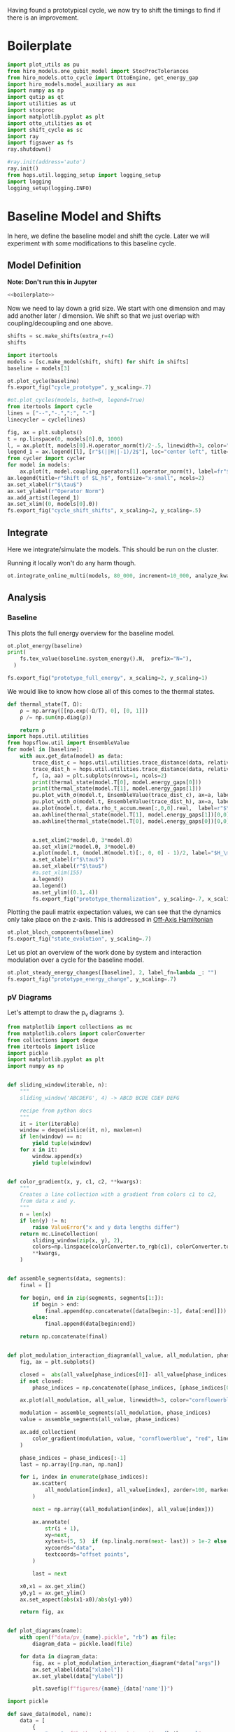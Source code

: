 :PROPERTIES:
:ID:       c06111fd-d719-433d-a316-c163f6e1d384
:END:
#+PROPERTY: header-args :session otto_cycle_shift :kernel python :pandoc no :async yes :tangle tangle/cycle_shift.py :noweb yes

Having found a prototypical cycle, we now try to shift the timings to
find if there is an improvement.

* Boilerplate
#+name: boilerplate
#+begin_src jupyter-python :results none
  import plot_utils as pu
  from hiro_models.one_qubit_model import StocProcTolerances
  from hiro_models.otto_cycle import OttoEngine, get_energy_gap
  import hiro_models.model_auxiliary as aux
  import numpy as np
  import qutip as qt
  import utilities as ut
  import stocproc
  import matplotlib.pyplot as plt
  import otto_utilities as ot
  import shift_cycle as sc
  import ray
  import figsaver as fs
  ray.shutdown()

  #ray.init(address='auto')
  ray.init()
  from hops.util.logging_setup import logging_setup
  import logging
  logging_setup(logging.INFO)
#+end_src

* Baseline Model and Shifts
In here, we define the baseline model and shift the cycle.
Later we will experiment with some modifications to this baseline
cycle.

** Model Definition
**Note: Don't run this in Jupyter**
#+begin_src jupyter-python :tangle tangle/original.py :results none
  <<boilerplate>>
#+end_src

Now we need to lay down a grid size.
We start with one dimension and may add another later / dimension.
We shift so that we just overlap with coupling/decoupling and one above.
#+begin_src jupyter-python :tangle tangle/original.py
  shifts = sc.make_shifts(extra_r=4)
  shifts
#+end_src

#+RESULTS:
: array([-0.18, -0.12, -0.06,  0.  ,  0.06,  0.12,  0.18,  0.24,  0.3 ,
:         0.36,  0.42])

#+begin_src jupyter-python :tangle tangle/original.py
  import itertools
  models = [sc.make_model(shift, shift) for shift in shifts]
  baseline = models[3]
#+end_src

#+RESULTS:

#+begin_src jupyter-python
  ot.plot_cycle(baseline)
  fs.export_fig("cycle_prototype", y_scaling=.7)
#+end_src

#+RESULTS:
[[file:./.ob-jupyter/25efaa069b119d1e001b1a4b8bd8663574ee32c8.svg]]

#+begin_src jupyter-python :tangle no
  #ot.plot_cycles(models, bath=0, legend=True)
  from itertools import cycle
  lines = ["--","-.",":", "-"]
  linecycler = cycle(lines)

  fig, ax = plt.subplots()
  t = np.linspace(0, models[0].Θ, 1000)
  l, = ax.plot(t, models[0].H.operator_norm(t)/2-.5, linewidth=3, color="lightgrey")
  legend_1 = ax.legend([l], [r"$(||H||-1)/2$"], loc="center left", title="Reference")
  from cycler import cycler
  for model in models:
      ax.plot(t, model.coupling_operators[1].operator_norm(t), label=fr"${model.L_shift[0] * 100:.0f}\%$", linestyle=(next(linecycler)))
  ax.legend(title=r"Shift of $L_h$", fontsize="x-small", ncols=2)
  ax.set_xlabel(r"$\tau$")
  ax.set_ylabel(r"Operator Norm")
  ax.add_artist(legend_1)
  ax.set_xlim((0, models[0].Θ))
  fs.export_fig("cycle_shift_shifts", x_scaling=2, y_scaling=.5)
#+end_src

#+RESULTS:
[[file:./.ob-jupyter/cc04d1bd998823195a907361f674eb1bf4dd1382.svg]]

** Integrate
Here we integrate/simulate the models. This should be run on the
cluster.

Running it locally won't do any harm though.
#+begin_src jupyter-python :tangle tangle/original.py
  ot.integrate_online_multi(models, 80_000, increment=10_000, analyze_kwargs=dict(every=10_000))
#+end_src

#+RESULTS:

** Analysis
*** Baseline
This plots the full energy overview for the baseline model.
#+begin_src jupyter-python
  ot.plot_energy(baseline)
  print(
      fs.tex_value(baseline.system_energy().N,  prefix="N="),
    )

  fs.export_fig("prototype_full_energy", x_scaling=2, y_scaling=1)
#+end_src

#+RESULTS:
:RESULTS:
: \(N=80000\)
[[file:./.ob-jupyter/b61916bb1d56ed37255bd6586e171b8e01e35f17.svg]]
:END:

We would like to know how close all of this comes to the thermal states.
#+begin_src jupyter-python
 def thermal_state(T, Ω):
     ρ = np.array([[np.exp(-Ω/T), 0], [0, 1]])
     ρ /= np.sum(np.diag(ρ))

     return ρ
 import hops.util.utilities
 from hopsflow.util import EnsembleValue
 for model in [baseline]:
     with aux.get_data(model) as data:
         trace_dist_c = hops.util.utilities.trace_distance(data, relative_to=thermal_state(model.T[0], model.energy_gaps[0]))
         trace_dist_h = hops.util.utilities.trace_distance(data, relative_to=thermal_state(model.T[1], model.energy_gaps[1]))
         f, (a, aa) = plt.subplots(nrows=1, ncols=2)
         print(thermal_state(model.T[0], model.energy_gaps[0]))
         print(thermal_state(model.T[1], model.energy_gaps[1]))
         pu.plot_with_σ(model.t, EnsembleValue(trace_dist_c), ax=a, label=r"$||\rho(\tau)-\rho_c||$")
         pu.plot_with_σ(model.t, EnsembleValue(trace_dist_h), ax=a, label=r"$||\rho(\tau)-\rho_h||$")
         aa.plot(model.t, data.rho_t_accum.mean[:,0,0].real,  label=r"$\rho_{00}$")
         aa.axhline(thermal_state(model.T[1], model.energy_gaps[1])[0,0],  label=r"$\rho_{h,00}$", color="lightgray")
         aa.axhline(thermal_state(model.T[0], model.energy_gaps[0])[0,0],  label=r"$\rho_{c,00}$", color="lightgray")


         a.set_xlim(2*model.Θ, 3*model.Θ)
         aa.set_xlim(2*model.Θ, 3*model.Θ)
         a.plot(model.t, (model.H(model.t)[:, 0, 0] - 1)/2, label="$H_\mathrm{sys}$ Modulation")
         a.set_xlabel(r"$\tau$")
         aa.set_xlabel(r"$\tau$")
         #a.set_xlim(155)
         a.legend()
         aa.legend()
         aa.set_ylim((0.1,.4))
         fs.export_fig("prototype_thermalization", y_scaling=.7, x_scaling=2)
#+end_src

#+RESULTS:
#+begin_example
  [[0.11920292 0.        ]
   [0.         0.88079708]]
  [[0.37754067 0.        ]
   [0.         0.62245933]]
  /nix/store/fai1b55231rnk4jyj0kjicdnqcgdf9ph-python3-3.9.15-env/lib/python3.9/site-packages/matplotlib/cbook/__init__.py:1369: ComplexWarning: Casting complex values to real discards the imaginary part
    return np.asarray(x, float)
  /nix/store/fai1b55231rnk4jyj0kjicdnqcgdf9ph-python3-3.9.15-env/lib/python3.9/site-packages/matplotlib/axes/_axes.py:5340: ComplexWarning: Casting complex values to real discards the imaginary part
    pts[0] = start
  /nix/store/fai1b55231rnk4jyj0kjicdnqcgdf9ph-python3-3.9.15-env/lib/python3.9/site-packages/matplotlib/axes/_axes.py:5341: ComplexWarning: Casting complex values to real discards the imaginary part
    pts[N + 1] = end
  /nix/store/fai1b55231rnk4jyj0kjicdnqcgdf9ph-python3-3.9.15-env/lib/python3.9/site-packages/matplotlib/axes/_axes.py:5344: ComplexWarning: Casting complex values to real discards the imaginary part
    pts[1:N+1, 1] = dep1slice
  /nix/store/fai1b55231rnk4jyj0kjicdnqcgdf9ph-python3-3.9.15-env/lib/python3.9/site-packages/matplotlib/axes/_axes.py:5346: ComplexWarning: Casting complex values to real discards the imaginary part
    pts[N+2:, 1] = dep2slice[::-1]
#+end_example

Plotting the pauli matrix expectation values, we can see that the
dynamics only take place on the z-axis. This is addressed in [[id:9d7a11f2-f479-4e95-8775-31050bcc4fb7][Off-Axis Hamiltonian]]
#+begin_src jupyter-python
 ot.plot_bloch_components(baseline)
 fs.export_fig("state_evolution", y_scaling=.7)
#+end_src

#+RESULTS:
: 2b79a3e3-fa65-44b9-9b6a-c8005dedf15e

Let us plot an overview of the work done by system and interaction
modulation over a cycle for the baseline model.
#+begin_src jupyter-python
 ot.plot_steady_energy_changes([baseline], 2, label_fn=lambda _: "")
 fs.export_fig("prototype_energy_change", y_scaling=.7)
#+end_src

#+RESULTS:
: 2d3de91f-dbec-4523-b955-20d955464ec0

*** pV Diagrams
Let's attempt to draw the p_v diagrams :).

#+begin_src jupyter-python :tangle scripts/plot_pv_diags.py
  from matplotlib import collections as mc
  from matplotlib.colors import colorConverter
  from collections import deque
  from itertools import islice
  import pickle
  import matplotlib.pyplot as plt
  import numpy as np


  def sliding_window(iterable, n):
      """
      sliding_window('ABCDEFG', 4) -> ABCD BCDE CDEF DEFG

      recipe from python docs
      """
      it = iter(iterable)
      window = deque(islice(it, n), maxlen=n)
      if len(window) == n:
          yield tuple(window)
      for x in it:
          window.append(x)
          yield tuple(window)


  def color_gradient(x, y, c1, c2, **kwargs):
      """
      Creates a line collection with a gradient from colors c1 to c2,
      from data x and y.
      """
      n = len(x)
      if len(y) != n:
          raise ValueError("x and y data lengths differ")
      return mc.LineCollection(
          sliding_window(zip(x, y), 2),
          colors=np.linspace(colorConverter.to_rgb(c1), colorConverter.to_rgb(c2), n - 1),
          ,**kwargs,
      )


  def assemble_segments(data, segments):
      final = []

      for begin, end in zip(segments, segments[1:]):
          if begin > end:
              final.append(np.concatenate([data[begin:-1], data[:end]]))
          else:
              final.append(data[begin:end])

      return np.concatenate(final)


  def plot_modulation_interaction_diagram(all_value, all_modulation, phase_indices):
      fig, ax = plt.subplots()

      closed =  abs(all_value[phase_indices[0]]- all_value[phase_indices[-1]])< 1e-3
      if not closed:
          phase_indices = np.concatenate([phase_indices, [phase_indices[0]]])

      ax.plot(all_modulation, all_value, linewidth=3, color="cornflowerblue")

      modulation = assemble_segments(all_modulation, phase_indices)
      value = assemble_segments(all_value, phase_indices)

      ax.add_collection(
          color_gradient(modulation, value, "cornflowerblue", "red", linewidth=3)
      )

      phase_indices = phase_indices[:-1]
      last = np.array([np.nan, np.nan])
      
      for i, index in enumerate(phase_indices):
          ax.scatter(
              all_modulation[index], all_value[index], zorder=100, marker=".", s=200, color="black"
          )
          
          next = np.array((all_modulation[index], all_value[index]))
          
          ax.annotate(
              str(i + 1),
              xy=next,
              xytext=(5, 5)  if (np.linalg.norm(next- last)) > 1e-2 else (5, -10),
              xycoords="data",
              textcoords="offset points",
          )

          last = next

      x0,x1 = ax.get_xlim()
      y0,y1 = ax.get_ylim()
      ax.set_aspect(abs(x1-x0)/abs(y1-y0))

      return fig, ax


  def plot_diagrams(name):
      with open(f"data/pv_{name}.pickle", "rb") as file:
          diagram_data = pickle.load(file)

      for data in diagram_data:
          fig, ax = plot_modulation_interaction_diagram(*data["args"])
          ax.set_xlabel(data["xlabel"])
          ax.set_ylabel(data["ylabel"])

          plt.savefig(f"figures/{name}_{data['name']}")
#+end_src

#+RESULTS:


#+begin_src jupyter-python
  import pickle

  def save_data(model, name):
      data = [
          {
              "name": f"bath_modulation_interaction_{bath_name}",
              "xlabel": rf"$||L_{bath_name}(t)||$",
              "ylabel": r"$\langle{H_\mathrm{I}}\rangle$",
              "args": ot.get_modulation_and_value(
                  model,
                  model.coupling_operators[bath],
                  model.interaction_energy().for_bath(bath),
              ),
          }
          for bath, bath_name in zip([0, 1], ["c", "h"])
      ]  + [
          {
              "name": f"system_modulation_system_energy",
              "xlabel": r"$||H_\mathrm{S}||$",
              "ylabel": r"$\langle{H_\mathrm{S}}\rangle$",
              "args": ot.get_modulation_and_value(
                  model,
                  model.H,
                  model.system_energy(),
                  steady_idx=2
              ),
          }
      ]

      with open(f"data/pv_{name}.pickle", "wb") as file:
          pickle.dump(data, file)





  # vals = ot.get_modulation_and_value(model, model.coupling_operators[0], model.interaction_energy().for_bath(0))
  # plot_modulation_interaction_diagram(*vals)
#+end_src

#+RESULTS:

#+begin_src jupyter-python
  save_data(baseline, "baseline")
#+end_src

#+RESULTS:


#+begin_src jupyter-python :tangle scripts/plot_pv_diags.py
  plot_diagrams("baseline")
#+end_src

#+RESULTS:
:RESULTS:
[[file:./.ob-jupyter/15d70ce53ba8ef693ceb2a1f5c48fbd6c2967c7d.svg]]
[[file:./.ob-jupyter/e1a55fef13bf84e632813e1d9d83f3b07d1b3b13.svg]]
[[file:./.ob-jupyter/8ce6e573e5899397c5cd898d6995b21ded4c2ade.svg]]
:END:





*** Shifted Models
Let us print the power output (relative to the baseline = unshifted model) and efficiency.
#+begin_src jupyter-python
 for model in models:
   print(model.power(steady_idx=2).value / baseline.power(steady_idx=2).value, model.efficiency(steady_idx=2).value)
#+end_src

#+RESULTS:
#+begin_example
  -2.77597511693978 -2.4772877227717958
  -2.0434846540636498 -1.6243768550730728
  0.5710213861808199 0.19310160522534914
  1.0 0.3002164459369506
  1.1580729241081245 0.3201551362641393
  1.621073860181052 0.32914493962691976
  1.676329717306901 0.3155858623648209
  1.6056907132267833 0.29627949690062266
  1.4297898620293028 0.264279816138587
  0.7161356715968495 0.13903993767016806
  -1.2535087048383218 -0.29154092061712156
#+end_example


This plots the power output and efficiency as a function of sample
size to check convergence.
#+begin_src jupyter-python
 ot.plot_power_eff_convergence(models)
 fs.export_fig("cycle_shift_convergence", x_scaling=2, y_scaling=.7)
#+end_src

#+RESULTS:
[[file:./.ob-jupyter/4850e6c1e73b69fc22435523208849e6438ba5da.svg]]

We see that we get a pretty good picture after about 30k-40k samples.

This is an overview over powers and the efficiency.
#+begin_src jupyter-python
 ot.plot_powers_and_efficiencies(np.array(shifts) * 100, models, xlabel="Cycle Shift")
 fs.export_fig("cycle_shift_power_efficiency", y_scaling=.7, x_scaling=1)
#+end_src

#+RESULTS:
[[file:./.ob-jupyter/253a7015a97a02502bfe9aedd3ac5be7b4f8d42a.svg]]

The best shift:
#+begin_src jupyter-python
 best_shift = shifts[np.argmax([-model.power(steady_idx=2).value for model in models])]
 best_shift_model = sc.make_model(best_shift, best_shift)
 best_shift
#+end_src

#+RESULTS:
: 0.18

This contrasts the system/interaction power output for the baseline
and the best shift model.
#+begin_src jupyter-python
 fig, ax =ot.plot_steady_energy_changes([baseline, best_shift_model], 2, label_fn=lambda m: ("baseline" if m.hexhash == baseline.hexhash else "shifted"))
 ax.legend(loc="lower left")
 fs.export_fig("shift_energy_change", y_scaling=.7)
#+end_src

#+RESULTS:
:RESULTS:
: (0.0, 0.0)
: (0.18, 0.18)
[[file:./.ob-jupyter/cc4b98be78e92674b9e9d139deecc097b865bd14.svg]]
:END:


Let us plot the interaction power in the steady state for baseline and
best-shift. We have to shift the time to make them overlap correctly.
#+begin_src jupyter-python
 t_shift_begin = (2 - best_shift) * baseline.Θ
 t_begin = 2 * baseline.Θ
 t_shift_end = (3 - best_shift) * baseline.Θ
 final_period_idx = np.argmin(abs(baseline.t - t_begin))
 final_period_shifted = np.argmin(abs(baseline.t - t_shift_begin))
 final_period_shifted_end = final_period_shifted - final_period_idx

 t_baseline = baseline.t[final_period_shifted:final_period_shifted_end]
 t_final_period = baseline.t[final_period_idx:]
 t_plot = baseline.t[: len(t_baseline)]
 interaction_change_baseline_cold = (
     baseline.interaction_power()
     .for_bath(0)
     .slice(slice(final_period_shifted, final_period_shifted_end))
     .value
 )
 interaction_change_best_cold = (
     best_shift_model.interaction_power()
     .for_bath(0)
     .slice(slice(final_period_idx, len(baseline.t)))
     .value
 )
 interaction_change_baseline_hot = (
     baseline.interaction_power()
     .for_bath(1)
     .slice(slice(final_period_shifted, final_period_shifted_end))
     .value
 )
 interaction_change_best_hot = (
     best_shift_model.interaction_power()
     .for_bath(1)
     .slice(slice(final_period_idx, len(baseline.t)))
     .value
 )


 fig, ax = plt.subplots()
 ax.plot(t_plot, interaction_change_baseline_cold, label="baseline")
 ax.plot(t_plot, interaction_change_best_cold, label="shifted")
 ax.plot(t_plot, interaction_change_baseline_hot, linestyle="--", color="C0")
 ax.plot(t_plot, interaction_change_best_hot, linestyle="--", color="C1")
 ax.legend()
 ax.set_xlabel(r"$\tau$")
 ax.set_ylabel(r"$P_{\mathrm{int}}$")
 fs.export_fig("shift_power", y_scaling=0.7)
#+end_src

#+RESULTS:
[[file:./.ob-jupyter/35bb646cde52845b392ba643713bbbf94fa1a118.svg]]


Let us zoom in on the cold bath decoupling process to understnad this better.
#+begin_src jupyter-python
  f, a = plt.subplots()
  a.axhline(best_shift_model.system_energy().value[np.argmin(abs(best_shift_model.t - model.Θ * 2))], color="gray", linestyle="--")
  r = pu.plot_with_σ(
      best_shift_model.t, best_shift_model.interaction_energy().sum_baths(), ax=a,
      label=r"$\langle H_\mathrm{inter}\rangle$"
  )
  pu.plot_with_σ(
      best_shift_model.t, best_shift_model.system_energy(), ax=a, label=r"$\langle H_\mathrm{sys}\rangle$"
  )
  # a.plot(best_shift_model.t, best_shift_model.H(best_shift_model.t)[:, 0,0])
  a.plot(
      best_shift_model.t,
      best_shift_model.coupling_operators[0].operator_norm(best_shift_model.t) / 5,
      label="cold bath modulation",
  )


  a.plot(
      best_shift_model.t, best_shift_model.system.operator_norm(best_shift_model.t) / 5,
      label="system modulation"
  )

  a.plot(
      best_shift_model.t,
      best_shift_model.coupling_operators[1].operator_norm(best_shift_model.t) / 5,
      label="hot bath modulation",
  )
  # a.plot(best_shift_model.t, best_shift_model.coupling_operators[1].operator_norm(best_shift_model.t) / 5)
  a.set_xlim((model.Θ * 2, model.Θ * 2 + 20))

  a.set_ylim((-.21, .45))
  a.set_xlabel(r"$\tau$")
  a.legend(loc="upper right", fontsize="x-small")
  fs.export_fig("cold_bath_decoupling", y_scaling=.6)
#+end_src

#+RESULTS:
[[file:./.ob-jupyter/044547cde61fc3f2513f5a75c3a5e5634c53d70a.svg]]

How does this look like for the baseline?
#+begin_src jupyter-python
  f, a = plt.subplots()
  a.axhline(baseline.system_energy().value[np.argmin(abs(baseline.t - model.Θ * 2))], color="gray", linestyle="--")
  r = pu.plot_with_σ(
      baseline.t, baseline.interaction_energy().sum_baths(), ax=a,
      label=r"$\langle H_\mathrm{inter}\rangle$"
  )
  pu.plot_with_σ(
      baseline.t, baseline.system_energy(), ax=a, label=r"$\langle H_\mathrm{sys}\rangle$"
  )
  # a.plot(baseline.t, baseline.H(baseline.t)[:, 0,0])
  a.plot(
      baseline.t,
      baseline.coupling_operators[0].operator_norm(baseline.t) / 5,
      label="cold bath modulation",
  )

  a.plot(
        baseline.t, baseline.system.operator_norm(baseline.t) / 5,
        label="system modulation"
    )
  a.plot(
      baseline.t,
      baseline.coupling_operators[1].operator_norm(baseline.t) / 5,
      label="hot bath modulation",
  )

  # a.plot(baseline.t, baseline.coupling_operators[1].operator_norm(baseline.t) / 5)
  a.set_xlim((model.Θ * 2-5, model.Θ * 2 + 13))

  a.set_ylim((-.21, .45))
  a.set_xlabel(r"$\tau$")
  a.legend(loc="upper right", fontsize="x-small")
  #fs.export_fig("cold_bath_decoupling", y_scaling=.6)
  fs.export_fig("cold_bath_decoupling_baseline", y_scaling=.6)

#+end_src

#+RESULTS:
[[file:./.ob-jupyter/33a5618aa01cce9429c01f4b4648c20616af5d7b.svg]]


* Slower switching
Let us explore what happens when modulate the coupling a bit slower
switch slower.

** Model Construction
#+begin_src jupyter-python :tangle tangle/long.py
 <<boilerplate>>
#+end_src

#+RESULTS:

#+begin_src jupyter-python :tangle tangle/long.py
  shifts = sc.make_shifts(extra_r=4)

  long_models = [sc.make_model(shift, shift, switch_t=6.) for shift in shifts]
  long_baseline = sc.make_model(0., 0., switch_t=6.)
#+end_src

#+RESULTS:

#+begin_src jupyter-python :tangle no
 fig, ax = plt.subplots()
 t = np.linspace(0, models[0].Θ, 1000)
 ax.plot(t, models[3].coupling_operators[0].operator_norm(t), color="C1", linewidth=1, label="Fast Switching")
 ax.plot(t, models[3].coupling_operators[1].operator_norm(t), color="C1", linestyle="--", linewidth=1)
 ax.plot(t, long_models[3].coupling_operators[0].operator_norm(t), color="C2", linewidth=1, label="Slow Switching")
 ax.plot(t, long_models[3].coupling_operators[1].operator_norm(t), color="C2", linestyle="--", linewidth=1)

 ax.set_xlabel(r"$\tau$")
 ax.set_ylabel(r"$||L_{h/c}||$")
 ax.legend()
 #fs.export_fig("cycle_shift_shift_vs_overlap", y_scaling=.6)
 #ot.plot_cycles(all_overlap_models[0:2], legend=True)
#+end_src

#+RESULTS:
:RESULTS:
: <matplotlib.legend.Legend at 0x7f72a58bcf10>
[[file:./.ob-jupyter/a415bd59a9a10baf0975d8c0d3da99312fd34d11.svg]]
:END:



** Integration
#+begin_src jupyter-python :tangle tangle/long.py
 ot.integrate_online_multi(long_models, 80_000, increment=10_000, analyze_kwargs=dict(every=10_000))
#+end_src

#+RESULTS:
** Anaylysis
Let us look at power and efficiency.
#+begin_src jupyter-python
 for shift, model in zip(shifts, long_models):
     print(
         shift, best_shift,
         model.power(steady_idx=2).N,
         model.power(steady_idx=2).value / long_baseline.power(steady_idx=2).value,
         (model.efficiency(steady_idx=2).value - long_baseline.efficiency(steady_idx=2).value) * 100,
         (model.efficiency(steady_idx=2).value, long_baseline.efficiency(steady_idx=2).value),
     )
#+end_src

#+RESULTS:
#+begin_example
  -0.18 0.18 80000 -0.7534604455561659 -108.77944601456684 (-0.6547883379568094, 0.4330061221888589)
  -0.12 0.18 80000 0.5591648896822077 -14.974955411404467 (0.28325656807481425, 0.4330061221888589)
  -0.06 0.18 80000 0.9985149794296736 0.0037407432686098474 (0.433043529621545, 0.4330061221888589)
  0.0 0.18 80000 1.0 0.0 (0.4330061221888589, 0.4330061221888589)
  0.06 0.18 80000 0.991206944683175 0.23007686496274715 (0.4353068908384864, 0.4330061221888589)
  0.12 0.18 80000 1.1339755806282883 0.3265587668820624 (0.43627170985767955, 0.4330061221888589)
  0.18 0.18 80000 1.297675283650504 -2.9821368425732797 (0.4031847537631261, 0.4330061221888589)
  0.24 0.18 80000 1.2031272812376834 -7.638926235390614 (0.3566168598349528, 0.4330061221888589)
  0.3 0.18 80000 0.7381994151953918 -20.86521478070438 (0.22435397438181512, 0.4330061221888589)
  0.36 0.18 80000 -0.45819153140116126 -60.284418918547836 (-0.16983806699661946, 0.4330061221888589)
  0.42 0.18 80000 -1.4846084056353754 -118.88415735590576 (-0.7558354513701987, 0.4330061221888589)
#+end_example

Here, we contrast the slow/fast coupling modulation protocols.
#+begin_src jupyter-python
 fig, (ax1, ax2) = plt.subplots(nrows=1, ncols=2)
 _, ax1_right = ot.plot_powers_and_efficiencies(np.array(shifts) * 100, models, xlabel="Cycle Shift", ax=ax1)[2]
 _, ax2_right = ot.plot_powers_and_efficiencies(np.array(shifts) * 100, long_models, xlabel="Cycle Shift", ax=ax2)[2]

 ax1_right.sharey(ax2_right)
 ax1.sharey(ax2)

 ax1.set_title("Fast Coupling")
 ax2.set_title("Slow Coupling")
 fs.export_fig("cycle_shift_power_efficiency_with_slower", y_scaling=.7, x_scaling=2)
#+end_src

#+RESULTS:
:RESULTS:
[[file:./.ob-jupyter/20a166137ec738a4f917f1357052d057ed6b8889.svg]]
[[file:./.ob-jupyter/c5fd92fa8f6e507b0a231098a0d2bd8afc5af6ec.svg]]
:END:

Aho! The trick is just to slow down the coupling switching.

I know, horrible code. I just wan't to finish this...
#+begin_src jupyter-python
 best_long_idx = np.argmax([-model.power(steady_idx=2).value for model in long_models])
 best_long_shift = shifts[best_long_idx]
 best_long_shift_model = long_models[best_long_idx]
 best_long_shift
#+end_src

#+RESULTS:
:RESULTS:
: 0.18
: 0.18
:END:


Let's contrast the energy change dynamics in slow vs fast modulation
#+begin_src jupyter-python
 fig, ax =ot.plot_steady_energy_changes([best_long_shift_model, best_shift_model], 2, label_fn=lambda m: ("long" if m.hexhash == best_long_shift_model.hexhash else "short"))
 ax.legend(loc="lower left")

 fs.export_fig("long_short_energy_change", y_scaling=.7)
#+end_src

#+RESULTS:
:RESULTS:
: (0.18, 0.18)
: (0.18, 0.18)
[[file:./.ob-jupyter/1a143c267762d07306fb53cd405c46290d04ee52.svg]]
# [goto error]
: ---------------------------------------------------------------------------
: NameError                                 Traceback (most recent call last)
: Cell In[17], line 1
: ----> 1 fig, ax =ot.plot_steady_energy_changes([best_long_shift_model, best_shift_model], 2, label_fn=lambda m: ("long" if m.hexhash == best_long_shift_model.hexhash else "short"))
:       2 ax.legend(loc="lower left")
:       4 fs.export_fig("long_short_energy_change", y_scaling=.7)
: 
: NameError: name 'best_shift_model' is not defined
:END:

Now let's try to find out why the efficiency improved.

#+begin_src jupyter-python
 best_long_model = best_long_shift_model

 flow_long = -1*best_long_model.bath_energy_flow().for_bath(0)
 power_long = best_long_model.interaction_power().for_bath(0)

 flow_short = -1*best_shift_model.bath_energy_flow().for_bath(0)
 power_short = best_shift_model.interaction_power().for_bath(0)

 plt.plot(best_shift_model.t, flow_short.value, label="fast coupling")
 plt.plot(best_shift_model.t, flow_long.value, label="slow coupling")
 plt.plot(best_shift_model.t, power_short.value, linestyle="--", color="C0")
 plt.plot(best_shift_model.t, power_long.value, linestyle="--",  color="C1")
 plt.xlim((2*best_long_model.Θ-5, 2*best_long_model.Θ+12))
 plt.ylim((-.015,.06))
 plt.legend()
 plt.xlabel(r"$\tau$")
 fs.export_fig("cold_bath_flow", y_scaling=.7)
#+end_src

#+RESULTS:
:RESULTS:
[[file:./.ob-jupyter/b20067d62baa34675e72d4605aa773aab410e39b.svg]]
# [goto error]
: ---------------------------------------------------------------------------
: NameError                                 Traceback (most recent call last)
: Cell In[18], line 6
:       3 flow_long = -1*best_long_model.bath_energy_flow().for_bath(0)
:       4 power_long = best_long_model.interaction_power().for_bath(0)
: ----> 6 flow_short = -1*best_shift_model.bath_energy_flow().for_bath(0)
:       7 power_short = best_shift_model.interaction_power().for_bath(0)
:       9 plt.plot(best_shift_model.t, flow_short.value, label="fast coupling")
: 
: NameError: name 'best_shift_model' is not defined
:END:
Way less energy is dumped into the cold bath.
#+begin_src jupyter-python
 t, rel_short_cold = ot.val_relative_to_steady(
     best_shift_model,
     best_shift_model.bath_energy().for_bath(0),
     2,
     1-best_shift_model.L_shift[0]
 )

 t, rel_short_hot = ot.val_relative_to_steady(
     best_shift_model,
     best_shift_model.bath_energy().for_bath(1),
     2,
     1-best_shift_model.L_shift[0]
 )

 t, rel_long_cold = ot.val_relative_to_steady(
     best_long_model,
     best_long_model.bath_energy().for_bath(0),
     2,
     (1-best_long_model.L_shift[0])
 )
 t, rel_long_hot = ot.val_relative_to_steady(
     best_long_model,
     best_long_model.bath_energy().for_bath(1),
     2,
     (1-best_long_model.L_shift[0])
 )
 # plt.plot(t, -(rel_long_cold).value, label="slow coupling")
 # plt.plot(t, -(rel_long_hot).value, label="slow coupling")
 # plt.plot(t, best_long_model.coupling_operators[1].operator_norm(t), label="slow coupling")

 plt.plot(t, -(rel_long_cold/rel_long_hot).value, label="slow coupling")
 plt.plot(t, -(rel_short_cold/rel_short_hot).value, label="fast coupling")
 plt.plot(t, best_long_model.coupling_operators[0].operator_norm(t), color="C0", linestyle="dashed")
 plt.plot(t, best_shift_model.coupling_operators[0].operator_norm(t), color="C1", linestyle="dashed")

 plt.ylim((-.1,.75))
 plt.xlim((100, 128))
 plt.legend()
 plt.xlabel(r"$\tau$")
 plt.ylabel(r"$-\Delta \langle{H_{\mathrm{B},c}}\rangle/\Delta \langle{H_{\mathrm{B},h}}\rangle$")
 fs.export_fig("hot_vs_cold_bath", y_scaling=.7)
#+end_src

#+RESULTS:
:RESULTS:
: /home/hiro/src/hopsflow/hopsflow/util.py:339: RuntimeWarning: divide by zero encountered in divide
:   left_i[1] / right_i[1],
: /home/hiro/src/hopsflow/hopsflow/util.py:339: RuntimeWarning: invalid value encountered in divide
:   left_i[1] / right_i[1],
: /home/hiro/src/hopsflow/hopsflow/util.py:341: RuntimeWarning: divide by zero encountered in divide
:   (left_i[2] / right_i[1]) ** 2
: /home/hiro/src/hopsflow/hopsflow/util.py:342: RuntimeWarning: divide by zero encountered in divide
:   + (left_i[1] / (right_i[1]) ** 2 * right_i[2]) ** 2
: /home/hiro/src/hopsflow/hopsflow/util.py:342: RuntimeWarning: invalid value encountered in divide
:   + (left_i[1] / (right_i[1]) ** 2 * right_i[2]) ** 2
[[file:./.ob-jupyter/55384daa6a8b48dbeb2530fa448509c72814c0a0.svg]]
# [goto error]
#+begin_example
  ---------------------------------------------------------------------------
  NameError                                 Traceback (most recent call last)
  Cell In[19], line 2
        1 t, rel_short_cold = ot.val_relative_to_steady(
  ----> 2     best_shift_model,
        3     best_shift_model.bath_energy().for_bath(0),
        4     2,
        5     1-best_shift_model.L_shift[0]
        6 )
        8 t, rel_short_hot = ot.val_relative_to_steady(
        9     best_shift_model,
       10     best_shift_model.bath_energy().for_bath(1),
       11     2,
       12     1-best_shift_model.L_shift[0]
       13 )
       15 t, rel_long_cold = ot.val_relative_to_steady(
       16     best_long_model,
       17     best_long_model.bath_energy().for_bath(0),
       18     2,
       19     (1-best_long_model.L_shift[0])
       20 )

  NameError: name 'best_shift_model' is not defined
#+end_example
:END:

* Slower switching + Only Cold Bath Coupling Shifted
Let's see what happens if we only shift the coupling to the cold bath.
The last section gave me the hunch, that only this shift matters.

*** Model def and intergration
#+begin_src jupyter-python :tangle tangle/only_cold.py :results none
 <<boilerplate>>
#+end_src


#+begin_src jupyter-python :results none :tangle tangle/only_cold.py
 shifts = sc.make_shifts(extra_r=4)
 cold_models = [sc.make_model(shift, shift, switch_t=6., only_cold=True) for shift in shifts]
#+end_src

#+begin_src jupyter-python :tangle tangle/only_cold.py
 #ot.integrate_online_multi(cold_models, 1, increment=1, analyze_kwargs=dict(every=10_000))
#+end_src

#+RESULTS:

#+begin_src jupyter-julia
 #aux.import_results(other_data_path="taurus/.data", other_results_path="taurus/results", models_to_import=cold_models)
#+end_src

#+RESULTS:

*** Cycle showcase
#+begin_src jupyter-python :tangle no
 fig, ax = plt.subplots()
 t = np.linspace(0, cold_models[0].Θ, 1000)
 ax.plot(t, long_models[-3].coupling_operators[0].operator_norm(t), color="C1", linewidth=1, label="both shifted")
 ax.plot(t, long_models[-3].coupling_operators[1].operator_norm(t), color="C1", linestyle="--", linewidth=1)
 ax.plot(t, cold_models[-3].coupling_operators[0].operator_norm(t), color="C2", linewidth=1, linestyle="dotted", label="only cold shifted")
 ax.plot(t, cold_models[-3].coupling_operators[1].operator_norm(t), color="C2", linestyle="--", linewidth=1)
 ax.plot(t, (cold_models[-3].system.operator_norm(t)-1)/2, color="lightgrey", linestyle="--", linewidth=1)

 ax.set_xlabel(r"$\tau$")
 ax.set_ylabel(r"$||L_{h/c}||$")
 ax.legend()
 fs.export_fig("cycle_shift_cold_shift", y_scaling=.6)
 #ot.plot_cycles(all_overlap_models[0:2], legend=True)
#+end_src

#+RESULTS:
[[file:./.ob-jupyter/9fdee2de4376d9f14d5f6ee876a5b0beb094fc18.svg]]

*** Analysis
Let's contrast all three protocols.
#+begin_src jupyter-python
 fig, (ax2, ax1, ax3) = plt.subplots(nrows=1, ncols=3)
 _, ax1_right = ot.plot_powers_and_efficiencies(np.array(shifts) * 100, cold_models, xlabel="Cycle Shift", ax=ax1)[2]
 _, ax2_right = ot.plot_powers_and_efficiencies(np.array(shifts) * 100, long_models, xlabel="Cycle Shift", ax=ax2)[2]
 _, ax3_right = ot.plot_powers_and_efficiencies(np.array(shifts) * 100, models, xlabel="Cycle Shift", ax=ax3)[2]

 ax1_right.sharey(ax2_right)
 ax1.sharey(ax2)

 ax3_right.sharey(ax1_right)
 ax3.sharey(ax1)

 ax1.set_title("Cold Shifted")
 ax2.set_title("Both Shifted")
 ax3.set_title("Fast Modulation")
 fs.export_fig("cycle_shift_power_efficiency_longer_vs_only_cold", y_scaling=.7, x_scaling=2.5)
#+end_src

#+RESULTS:
[[file:./.ob-jupyter/b9c01f476cb8cd8e8ad5131efa82b0237a28c986.svg]]

And do it again, but in a more convenient format.
#+begin_src jupyter-python
 ot.plot_multi_powers_and_efficiencies(shifts, [models, long_models, cold_models], ["shifted", "shifted + slower modulation", "slower + only cold shifted"], xlabel=r"Shift $\delta$")
 fs.export_fig("shift_comparison", y_scaling=1, x_scaling=2)
#+end_src

#+RESULTS:
[[file:./.ob-jupyter/71222f4f0fccb7458185f53038f4f3ef2148ed69.svg]]


#+begin_src jupyter-python
  best_cold_shift = shifts[np.argmax([-model.power(steady_idx=2).value for model in cold_models])]
  best_cold_model = sc.make_model(best_cold_shift, best_cold_shift, switch_t=6., only_cold=True)
  best_cold_shift
#+end_src

#+RESULTS:
: 0.18


Let's display the energy-dynamics in the steady state.
#+begin_src jupyter-python
 fig, ax =ot.plot_steady_energy_changes([best_cold_model], 2, label_fn=lambda m: "")
 ax.legend(loc="lower left")

 fs.export_fig("steady_energy_dynamics_slow_only_cold_shifted", y_scaling=.7)
#+end_src

#+RESULTS:
:RESULTS:
: (0.18, 0)
[[file:./.ob-jupyter/6a9993d89e11ca244b94bcc95b67264d72a2300f.svg]]
:END:

#+begin_src jupyter-python
  import matplotlib.pyplot as plt

  names = {
      baseline.hexhash: "Otto-Cycle",
      best_shift_model.hexhash: "Shifted Strokes",
      best_long_model.hexhash: "Slow Modulation + Both Strokes Shifted",
      best_cold_model.hexhash: "Slow Modulation + Cold Stroke Shifted",
  }

  # Increase the size of the plot
  fig, ax = plt.subplots(figsize=(15, 6))

  # Assuming ot.plot_steady_energy_changes returns a Line2D object for each line
  lines = ot.plot_steady_energy_changes(
      [baseline, best_shift_model, best_long_model, best_cold_model],
      2,
      label_fn=lambda m: names[m.hexhash],
      ax=ax,
      shift_min_inter = False
  )

  # Move the legend outside the plot
  ax.legend(loc="lower left", bbox_to_anchor=(1, 0.5), fontsize='small')


  # Adjust layout to make room for the legend
  plt.tight_layout()

  fs.export_fig("steady_energy_dynamics_all_models", y_scaling=.7)
#+end_src

#+RESULTS:
:RESULTS:
: (0.0, 0.0)
: (0.18, 0.18)
: (0.18, 0.18)
: (0.18, 0)
[[file:./.ob-jupyter/c93b43bcc87d742c437b4720cd13198eccbf8759.svg]]
:END:


**** Cycle Overview
#+begin_src jupyter-python
  def get_modulations(model, label):
      t = ot.get_steady_times(model, 2)
      t = np.linspace(t.min(), t.max(), 10000)
      return {
          "system": model.H.operator_norm(t),
          "cold": model.coupling_operators[0].operator_norm(t) * 2,
          "hot": model.coupling_operators[1].operator_norm(t) * 2,
          "time": t,
          "timings": t[0] +  np.array(model.timings_H) * model.Θ,
          "timings_hot": t[0] +  (np.array(model.timings_L[1]) + model.L_shift[1]) * model.Θ,
          "label": label
      }

  modulations = {
      "baseline": get_modulations(baseline, "Otto-like\ncycle"),
      "best_shift_model": get_modulations(best_shift_model, "shifted\nstrokes"),
      "best_long_model": get_modulations(best_long_model, "shifted strokes,\nslow mod."),
      "best_cold_model": get_modulations(best_cold_model, "cold shifted,\nslow mod.")
  }

  import pickle
  with open("data/modulations.pickle", "wb") as f:
      pickle.dump(modulations, f)
#+end_src

#+RESULTS:

**** Check Numerics
#+begin_src jupyter-python
  ot.plot_energy_deviation([best_cold_model, baseline])
#+end_src

#+RESULTS:
:RESULTS:
| <Figure | size | 578x240 | with | 1 | Axes> | <AxesSubplot: | xlabel= | $\tau$ | ylabel= | $\Delta |   | H |   | /\max |   | H |   | $ | > |
[[file:./.ob-jupyter/bf8541809abcfb4b192c93c276dbf7c69d89e679.svg]]
:END:

#+begin_src jupyter-python
  ints = baseline.interaction_energy().for_bath(1).value
  powers = baseline.interaction_power().for_bath(1).value
  mods = baseline.coupling_operators[1].operator_norm(baseline.t)
  mods_deriv = baseline.coupling_operators[1].derivative().operator_norm(baseline.t)
  raw_interaction = np.divide(ints, mods, where=abs(mods) > 1e-2)
  raw_interaction_from_power = -abs(np.divide(powers, mods_deriv, where=abs(mods_deriv) > 1e-3))
  plt.plot(baseline.t, raw_interaction_from_power)
  plt.plot(baseline.t, raw_interaction)
  plt.yscale("symlog")
#+end_src

#+RESULTS:
[[file:./.ob-jupyter/ff72cd553518d0a5adee242df97f911ccee0133a.svg]]


#+begin_src jupyter-python
  import scipy

  plt.plot(mods, raw_interaction)
  plt.plot(mods, raw_interaction_from_power)
  scipy.integrate.simpson(raw_interaction, mods)
#+end_src

#+RESULTS:
:RESULTS:
: -0.13114885738211546
[[file:./.ob-jupyter/86428471dde36f7ab02f5c5b69767b5dacabc15a.svg]]
:END:

#+begin_src jupyter-python
  baseline.interaction_power().for_bath(1).integrate(baseline.t).value[-1]
#+end_src

#+RESULTS:
: -0.1313390165442068



**** pV Diagrams
Let's attempt to draw the p_v diagrams :).

#+begin_src jupyter-python
plt.plot(best_cold_model.t, best_cold_model.coupling_operators[0].operator_norm(best_cold_model.t))
plt.plot(best_cold_model.t, best_cold_model.H.operator_norm(best_cold_model.t))
#+end_src

#+RESULTS:
:RESULTS:
# [goto error]
: ---------------------------------------------------------------------------
: NameError                                 Traceback (most recent call last)
: Cell In[30], line 1
: ----> 1 plt.plot(best_cold_model.t, best_cold_model.coupling_operators[0].operator_norm(best_cold_model.t))
:       2 plt.plot(best_cold_model.t, best_cold_model.H.operator_norm(best_cold_model.t))
: 
: NameError: name 'best_cold_model' is not defined
:END:

#+begin_src jupyter-python
  save_data(best_cold_model, "slow_shifted")
#+end_src

#+RESULTS:
:RESULTS:
# [goto error]
: ---------------------------------------------------------------------------
: NameError                                 Traceback (most recent call last)
: Cell In[10], line 1
: ----> 1 save_data(best_cold_model, "slow_shifted")
: 
: NameError: name 'save_data' is not defined
:END:

#+begin_src jupyter-python :tangle scripts/plot_pv_diags.py
  plot_diagrams("slow_shifted")
#+end_src

#+RESULTS:
:RESULTS:
# [goto error]
: ---------------------------------------------------------------------------
: NameError                                 Traceback (most recent call last)
: Cell In[11], line 1
: ----> 1 plot_diagrams("slow_shifted")
: 
: NameError: name 'plot_diagrams' is not defined
:END:



* Findings
- coupling overlap doesn't help much
- with these parameters the earlier obeservation does not recur
- more scan needed
- maybe slower coupling/decoupling will help

* Off-Axis Hamiltonian
:PROPERTIES:
:ID:       9d7a11f2-f479-4e95-8775-31050bcc4fb7
:END:
Let us brieofly demonstrate the effects of rotating the system
hamiltonian.

** Construction
#+begin_src jupyter-python :tangle tangle/off_axis.py :results none
 <<boilerplate>>
#+end_src

#+begin_src jupyter-python :tangle tangle/off_axis.py
 off_ax_models = []
 weights = [.3, .6]
 param_iter = lambda: itertools.product([3, 6], weights)
 for switch_t, weight in param_iter():
     off_ax = sc.make_model(0, 0, switch_t=switch_t)
     off_ax.H_0  = 1 / 2 * (qt.sigmaz().full() + np.eye(2) + weight * qt.sigmax().full())
     # NOTE: the hamiltonians will be normalzed so that their smallest EV is 0 and the largest one is 1

     off_ax.H_1  = off_ax.H_0.copy()

     off_ax_models.append(off_ax)
#+end_src

#+RESULTS:

** Integration
#+begin_src jupyter-python :tangle tangle/off_axis.py
 ot.integrate_online_multi(off_ax_models, 10, increment=10, analyze_kwargs=dict(every=10_000))
#+end_src

#+begin_src jupyter-python
 aux.import_results(other_data_path="taurus/.data_oa", other_results_path="taurus/results")
#+end_src

** Analysis
Let's plot the pauli expectation values.
#+begin_src jupyter-python
 for (i, model), weight in zip(enumerate(off_ax_models), weights):
     f, a = ot.plot_bloch_components(model)
     #ot.plot_bloch_components(off_ax_models[i+2], ax=a, linestyle="--", label=None)

     a.set_title(rf"$r_y={weight}$")
     fs.export_fig(f"bloch_expectation_offaxis_{weight}", y_scaling=.7)
#+end_src

#+RESULTS:
:RESULTS:
[[file:./.ob-jupyter/216aad96418805e8cbb925e939bb261bdb09c332.svg]]
[[file:./.ob-jupyter/ed2cd60a871ccc8b23781492e0b98084bae04018.svg]]
:END:

#+begin_src jupyter-python
 np.array(weights) / np.sqrt(1 + np.array(weights) ** 2)
#+end_src

#+RESULTS:
: array([0.28734789, 0.51449576])


#+begin_src jupyter-python
 baselines = [baseline] * 2 + [long_baseline] * 2
 for model, ref in zip(off_ax_models, baselines):
     print(model.power(steady_idx=2).value / ref.power(steady_idx=2).value, model.efficiency(steady_idx=2).value / ref.efficiency(steady_idx=2).value)
#+end_src

#+RESULTS:
: 1.0868612980640593 1.0437773131214951
: 1.1468800706147944 0.9438835472008851
: 1.070328051487702 0.9917819857660193
: 1.1178966202334308 0.958371868191535

Interestingly, even with the too-fast switching we have greater power, and greater efficiency.

#+begin_src jupyter-python
 for (i, model), weight in zip(enumerate(off_ax_models), weights):
     f, a = ot.plot_energy(model)
     a.set_title(rf"$r_y={weight}$")
     fs.export_fig(f"full_energy_offaxis_{weight}", x_scaling=2, y_scaling=1)
#+end_src

#+RESULTS:
:RESULTS:
[[file:./.ob-jupyter/48801c84dacb82ca9d37f0af0519727e298ec1fd.svg]]
[[file:./.ob-jupyter/0ef615f736de27bf2129d27452b3f55fb30ff82e.svg]]
:END:
#+begin_src jupyter-python
 fig, axs = plt.subplots(ncols=2)
 (ax_full, ax) = axs

 for ax in axs:
     ax.set_xlabel(r"$\tau$")
     ax.set_ylabel(r"$\Delta X$")

 for (i, model) in enumerate([off_ax_models[0], baseline]):
     for j, (val, label) in enumerate(zip([
         model.total_energy_from_power(),
         model.system_energy(),
         model.interaction_energy().sum_baths(),
         model.bath_energy().for_bath(0),
         model.bath_energy().for_bath(1),
     ], ["Total", "System", "Interaction", "Cold Bath", "Hot Bath"])):
         linestyle = "dashed" if model == baseline else None
         pu.plot_with_σ(model.t[:1000], val.slice(slice(0, 1000, 1)), ax=ax_full, linestyle=linestyle, color=f"C{j}")
         t, steady_total = ot.val_relative_to_steady(model, val, steady_idx=2)
         pu.plot_with_σ(t, steady_total, ax=ax, label=label if model != baseline else None, linestyle=linestyle, color=f"C{j}")

 ax.legend()
 fs.export_fig(f"energy_change_off_axis", x_scaling=2, y_scaling=0.7)
#+end_src

#+RESULTS:
[[file:./.ob-jupyter/b70ea8ff0c68f06605583b0f48771a861e5aae53.svg]]


* Rotating Hamiltonian
Let us brieofly demonstrate the effects of rotating the system
hamiltonian.

** Construction
#+begin_src jupyter-python :tangle tangle/rot.py :results none
 <<boilerplate>>
 import itertools
 from hops.util.dynamic_matrix import ConstantMatrix
#+end_src

#+begin_src jupyter-python :tangle tangle/rot.py
  rot_models = []
  weights = [.3, .5]
  for weight in weights:
      off_ax = sc.make_model(0, 0)
      off_ax.H_bias = ConstantMatrix(weight / 2 * qt.sigmax().full())
      off_ax.normalize_bias = True
      rot_models.append(off_ax)
#+end_src

#+RESULTS:

#+begin_src jupyter-python
  τs = rot_models[0].t
  #plt.plot(τs, np.einsum('tij,ij->t', rot_models[0].H(τs), qt.sigmay().full()).real)
  # plt.plot(τs, abs(rot_models[0].H(τs)[:, 0, 0]))
  # plt.plot(τs, abs(rot_models[0].H(τs)[:, 0, 1]))
  # plt.plot(τs, abs(rot_models[0].H.operator_norm(τs)))
  H = rot_models[0].H
  plt.plot(τs, list(map(lambda t: get_energy_gap(H(t)), τs)), color="black")
#+end_src

#+RESULTS:
:RESULTS:
| <matplotlib.lines.Line2D | at | 0x7f00c44f6cd0> |
[[file:./.ob-jupyter/7a6d38b0d03238b0d00694a60068273f8382ac8f.svg]]
:END:

#+begin_src jupyter-python
  for model in rot_models:
      print(model.energy_gaps[1] - model.energy_gaps[0])
#+end_src

#+RESULTS:
: 0.9783441907246133
: 0.9435188240589354


** Integration
#+begin_src jupyter-python :tangle tangle/rot.py
 ot.integrate_online_multi(rot_models, 80_000, increment=10_000, analyze_kwargs=dict(every=10_000))
#+end_src

#+begin_src jupyter-python
 aux.import_results(other_data_path="taurus/.data", other_results_path="taurus/results", models_to_import=rot_models)
#+end_src

** Analysis
#+begin_src jupyter-python
 for (i, model), weight in zip(enumerate(rot_models), weights):
     f, a = ot.plot_bloch_components(model)
     #ot.plot_bloch_components(off_ax_models[i+2], ax=a, linestyle="--", label=None)

     a.set_title(rf"$r_x={weight}$")
     fs.export_fig(f"bloch_expectation_rot_{weight}", y_scaling=.7)
#+end_src

#+RESULTS:
:RESULTS:
[[file:./.ob-jupyter/e47b10f766f959556b716834bb8b04f7fad6f9aa.svg]]
[[file:./.ob-jupyter/e08e289587db6444af876ccf358a43308eb79d39.svg]]
:END:

#+begin_src jupyter-python
 for (i, model), weight in zip(enumerate(rot_models), weights):
     f, a = ot.plot_energy(model)
     a.set_title(rf"$r_y={weight}$")
     fs.export_fig(f"full_energy_rot_{weight}", x_scaling=2, y_scaling=1)
#+end_src

#+RESULTS:
:RESULTS:
[[file:./.ob-jupyter/46aebae6079822280c7af62e1179c5eea48c07cf.svg]]
[[file:./.ob-jupyter/d64002e262380b8ac3289adad61486eafb8743fe.svg]]
:END:


#+begin_src jupyter-python
 for model in rot_models:
     print(model.power(steady_idx=2).value / baseline.power(steady_idx=2).value, model.efficiency(steady_idx=2).value / baseline.efficiency(steady_idx=2).value)
#+end_src

#+RESULTS:
: 0.9291297056238266 0.9345445495028932
: 0.783979849642736 0.804865129162892

#+begin_src jupyter-python
 fig, axs = plt.subplots(ncols=2)
 (ax_full, ax) = axs

 for ax in axs:
     ax.set_xlabel(r"$\tau$")
     ax.set_ylabel(r"$\Delta X$")

 for (i, model) in enumerate([*rot_models[1:], baseline]):
     for j, (val, label) in enumerate(zip([
         model.total_energy_from_power(),
         model.system_energy(),
         model.interaction_energy().sum_baths(),
         model.bath_energy().for_bath(0),
         model.bath_energy().for_bath(1),
     ], ["Total", "System", "Interaction", "Cold Bath", "Hot Bath"])):
         linestyle = "dashed" if model == baseline else None
         pu.plot_with_σ(model.t[:1000], val.slice(slice(0, 1000, 1)), ax=ax_full, linestyle=linestyle, color=f"C{j}")
         t, steady_total = ot.val_relative_to_steady(model, val, steady_idx=2)
         pu.plot_with_σ(t, steady_total, ax=ax, label=label if model != baseline else None, linestyle=linestyle, color=f"C{j}")

 ax.legend()
 fs.export_fig(f"energy_change_rot", x_scaling=2, y_scaling=0.7)
#+end_src

#+RESULTS:
[[file:./.ob-jupyter/634ba0cb457f6145c9e22d45d6b78f27ab630a6d.svg]]
